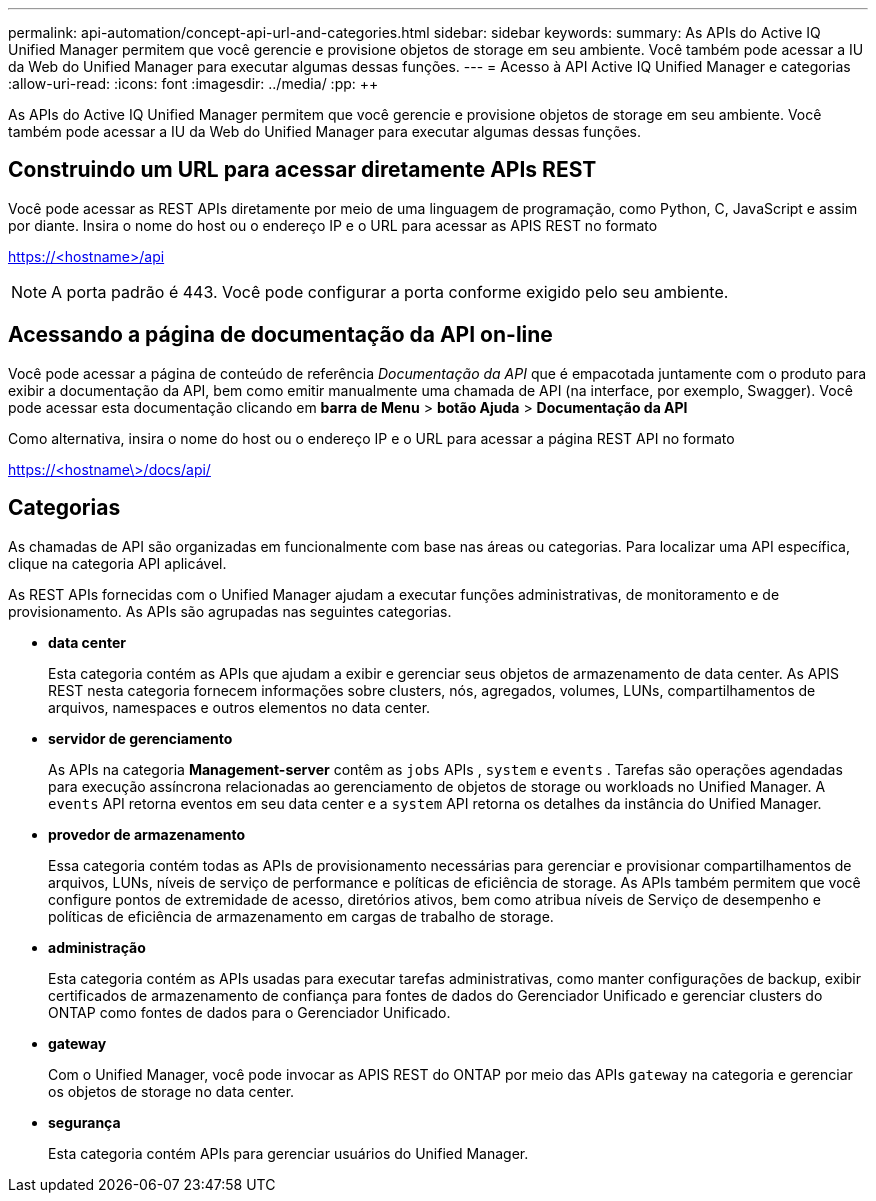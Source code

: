 ---
permalink: api-automation/concept-api-url-and-categories.html 
sidebar: sidebar 
keywords:  
summary: As APIs do Active IQ Unified Manager permitem que você gerencie e provisione objetos de storage em seu ambiente. Você também pode acessar a IU da Web do Unified Manager para executar algumas dessas funções. 
---
= Acesso à API Active IQ Unified Manager e categorias
:allow-uri-read: 
:icons: font
:imagesdir: ../media/
:pp: &#43;&#43;


[role="lead"]
As APIs do Active IQ Unified Manager permitem que você gerencie e provisione objetos de storage em seu ambiente. Você também pode acessar a IU da Web do Unified Manager para executar algumas dessas funções.



== Construindo um URL para acessar diretamente APIs REST

Você pode acessar as REST APIs diretamente por meio de uma linguagem de programação, como Python, C, JavaScript e assim por diante. Insira o nome do host ou o endereço IP e o URL para acessar as APIS REST no formato

https://<hostname>/api[]

[NOTE]
====
A porta padrão é 443. Você pode configurar a porta conforme exigido pelo seu ambiente.

====


== Acessando a página de documentação da API on-line

Você pode acessar a página de conteúdo de referência _Documentação da API_ que é empacotada juntamente com o produto para exibir a documentação da API, bem como emitir manualmente uma chamada de API (na interface, por exemplo, Swagger). Você pode acessar esta documentação clicando em *barra de Menu* > *botão Ajuda* > *Documentação da API*

Como alternativa, insira o nome do host ou o endereço IP e o URL para acessar a página REST API no formato

https://<hostname\>/docs/api/[]



== Categorias

As chamadas de API são organizadas em funcionalmente com base nas áreas ou categorias. Para localizar uma API específica, clique na categoria API aplicável.

As REST APIs fornecidas com o Unified Manager ajudam a executar funções administrativas, de monitoramento e de provisionamento. As APIs são agrupadas nas seguintes categorias.

* *data center*
+
Esta categoria contém as APIs que ajudam a exibir e gerenciar seus objetos de armazenamento de data center. As APIS REST nesta categoria fornecem informações sobre clusters, nós, agregados, volumes, LUNs, compartilhamentos de arquivos, namespaces e outros elementos no data center.

* *servidor de gerenciamento*
+
As APIs na categoria *Management-server* contêm as `jobs` APIs , `system` e `events` . Tarefas são operações agendadas para execução assíncrona relacionadas ao gerenciamento de objetos de storage ou workloads no Unified Manager. A `events` API retorna eventos em seu data center e a `system` API retorna os detalhes da instância do Unified Manager.

* *provedor de armazenamento*
+
Essa categoria contém todas as APIs de provisionamento necessárias para gerenciar e provisionar compartilhamentos de arquivos, LUNs, níveis de serviço de performance e políticas de eficiência de storage. As APIs também permitem que você configure pontos de extremidade de acesso, diretórios ativos, bem como atribua níveis de Serviço de desempenho e políticas de eficiência de armazenamento em cargas de trabalho de storage.

* *administração*
+
Esta categoria contém as APIs usadas para executar tarefas administrativas, como manter configurações de backup, exibir certificados de armazenamento de confiança para fontes de dados do Gerenciador Unificado e gerenciar clusters do ONTAP como fontes de dados para o Gerenciador Unificado.

* *gateway*
+
Com o Unified Manager, você pode invocar as APIS REST do ONTAP por meio das APIs `gateway` na categoria e gerenciar os objetos de storage no data center.

* *segurança*
+
Esta categoria contém APIs para gerenciar usuários do Unified Manager.


